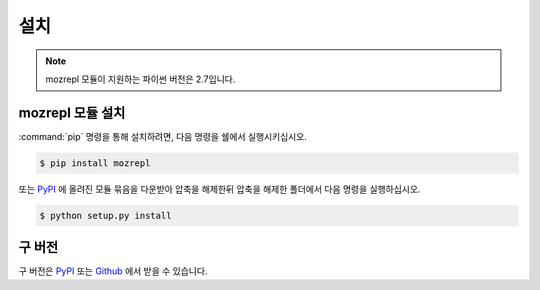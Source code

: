 ﻿설치
============

.. note:: mozrepl 모듈이 지원하는 파이썬 버전은 2.7입니다.

mozrepl 모듈 설치
-----------------

:command:`pip` 명령을 통해 설치하려면, 다음 명령을 쉘에서 실행시키십시오.

.. code-block:: sh

    $ pip install mozrepl

또는 `PyPI <https://pypi.python.org/pypi/mozrepl>`_ 에 올려진 모듈 묶음을 다운받아 압축을 해제한뒤 압축을 해제한 폴더에서 다음 명령을 실행하십시오.

.. code-block:: sh

    $ python setup.py install

구 버전
------------

구 버전은 `PyPI`_ 또는 `Github`_ 에서 받을 수 있습니다.

.. _PyPi: https://pypi.python.org/pypi/mozrepl
.. _Github: https://github.com/Thestars3/pymozrepl
